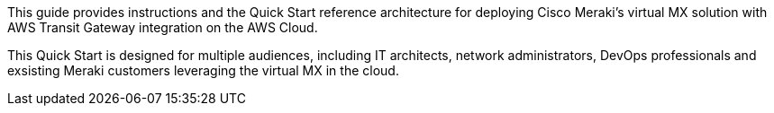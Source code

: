 This guide provides instructions and the Quick Start reference architecture for deploying Cisco Meraki's virtual MX solution with AWS Transit Gateway integration on the AWS Cloud.

This Quick Start is designed for multiple audiences, including IT architects, network administrators, DevOps professionals
and exsisting Meraki customers leveraging the virtual MX in the cloud. 
